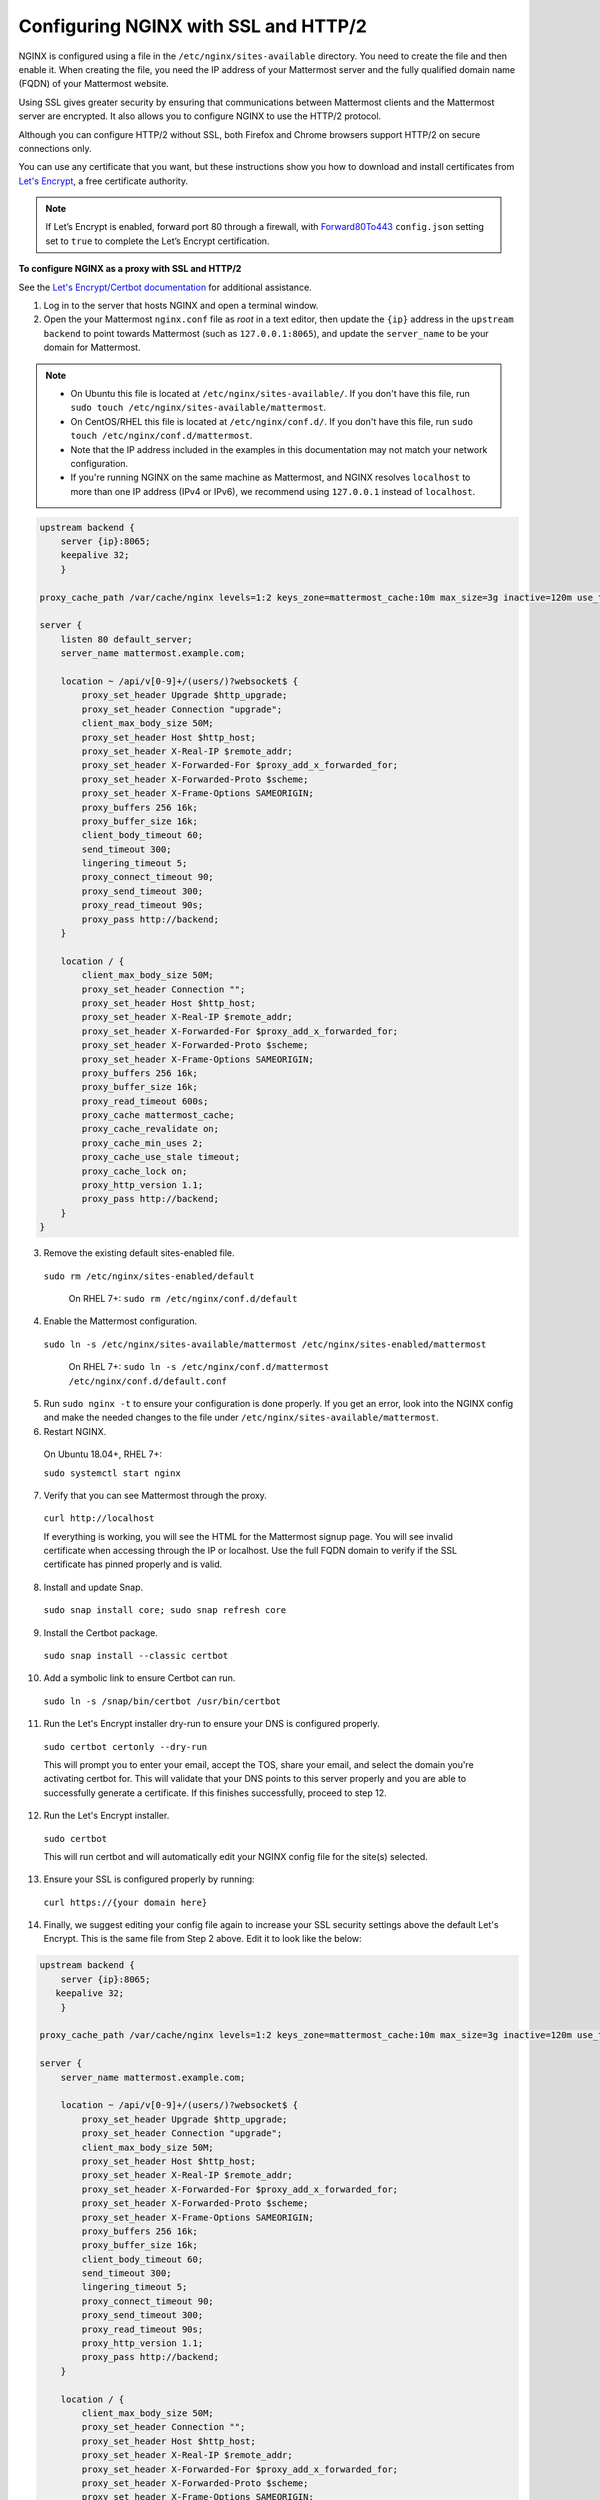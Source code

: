 .. _config-ssl-http2-nginx:

Configuring NGINX with SSL and HTTP/2
-------------------------------------

NGINX is configured using a file in the ``/etc/nginx/sites-available`` directory. You need to create the file and then enable it. When creating the file, you need the IP address of your Mattermost server and the fully qualified domain name (FQDN) of your Mattermost website.

Using SSL gives greater security by ensuring that communications between Mattermost clients and the Mattermost server are encrypted. It also allows you to configure NGINX to use the HTTP/2 protocol.

Although you can configure HTTP/2 without SSL, both Firefox and Chrome browsers support HTTP/2 on secure connections only.

You can use any certificate that you want, but these instructions show you how to download and install certificates from `Let's Encrypt <https://letsencrypt.org/>`__, a free certificate authority.

.. note::
   If Let’s Encrypt is enabled, forward port 80 through a firewall, with `Forward80To443 <https://docs.mattermost.com/configure/configuration-settings.html#forward-port-80-to-443>`__ ``config.json`` setting set to ``true`` to complete the Let’s Encrypt certification.

**To configure NGINX as a proxy with SSL and HTTP/2**

See the `Let's Encrypt/Certbot documentation <https://certbot.eff.org>`_ for additional assistance.

1. Log in to the server that hosts NGINX and open a terminal window.

2. Open the your Mattermost ``nginx.conf`` file as *root* in a text editor, then update the ``{ip}`` address in the ``upstream backend`` to point towards Mattermost (such as ``127.0.0.1:8065``), and update the ``server_name`` to be your domain for Mattermost.

.. note::
   
   - On Ubuntu this file is located at ``/etc/nginx/sites-available/``. If you don't have this file, run ``sudo touch /etc/nginx/sites-available/mattermost``.
   - On CentOS/RHEL this file is located at ``/etc/nginx/conf.d/``. If you don't have this file, run ``sudo touch /etc/nginx/conf.d/mattermost``.
   - Note that the IP address included in the examples in this documentation may not match your network configuration. 
   - If you're running NGINX on the same machine as Mattermost, and NGINX resolves ``localhost`` to more than one IP address (IPv4 or IPv6), we recommend using ``127.0.0.1`` instead of ``localhost``. 
   
.. code-block:: none

   upstream backend {
       server {ip}:8065;
       keepalive 32;
       }

   proxy_cache_path /var/cache/nginx levels=1:2 keys_zone=mattermost_cache:10m max_size=3g inactive=120m use_temp_path=off;

   server {
       listen 80 default_server;
       server_name mattermost.example.com;

       location ~ /api/v[0-9]+/(users/)?websocket$ {
           proxy_set_header Upgrade $http_upgrade;
           proxy_set_header Connection "upgrade";
           client_max_body_size 50M;
           proxy_set_header Host $http_host;
           proxy_set_header X-Real-IP $remote_addr;
           proxy_set_header X-Forwarded-For $proxy_add_x_forwarded_for;
           proxy_set_header X-Forwarded-Proto $scheme;
           proxy_set_header X-Frame-Options SAMEORIGIN;
           proxy_buffers 256 16k;
           proxy_buffer_size 16k;
           client_body_timeout 60;
           send_timeout 300;
           lingering_timeout 5;
           proxy_connect_timeout 90;
           proxy_send_timeout 300;
           proxy_read_timeout 90s;
           proxy_pass http://backend;
       }

       location / {
           client_max_body_size 50M;
           proxy_set_header Connection "";
           proxy_set_header Host $http_host;
           proxy_set_header X-Real-IP $remote_addr;
           proxy_set_header X-Forwarded-For $proxy_add_x_forwarded_for;
           proxy_set_header X-Forwarded-Proto $scheme;
           proxy_set_header X-Frame-Options SAMEORIGIN;
           proxy_buffers 256 16k;
           proxy_buffer_size 16k;
           proxy_read_timeout 600s;
           proxy_cache mattermost_cache;
           proxy_cache_revalidate on;
           proxy_cache_min_uses 2;
           proxy_cache_use_stale timeout;
           proxy_cache_lock on;
           proxy_http_version 1.1;
           proxy_pass http://backend;
       }
   }


3. Remove the existing default sites-enabled file.

  ``sudo rm /etc/nginx/sites-enabled/default``

   On RHEL 7+: ``sudo rm /etc/nginx/conf.d/default``

4. Enable the Mattermost configuration.

  ``sudo ln -s /etc/nginx/sites-available/mattermost /etc/nginx/sites-enabled/mattermost``

   On RHEL 7+: ``sudo ln -s /etc/nginx/conf.d/mattermost /etc/nginx/conf.d/default.conf``
   
5. Run ``sudo nginx -t`` to ensure your configuration is done properly. If you get an error, look into the NGINX config and make the needed changes to the file under ``/etc/nginx/sites-available/mattermost``.

6. Restart NGINX.

  On Ubuntu 18.04+, RHEL 7+:

  ``sudo systemctl start nginx``

7. Verify that you can see Mattermost through the proxy.

  ``curl http://localhost``

  If everything is working, you will see the HTML for the Mattermost signup page. You will see invalid certificate when accessing through the IP or localhost. Use the full FQDN domain to verify if the SSL certificate has pinned properly and is valid.

8. Install and update Snap.

  ``sudo snap install core; sudo snap refresh core``

9. Install the Certbot package.

  ``sudo snap install --classic certbot``

10. Add a symbolic link to ensure Certbot can run.

  ``sudo ln -s /snap/bin/certbot /usr/bin/certbot``

11. Run the Let's Encrypt installer dry-run to ensure your DNS is configured properly.

  ``sudo certbot certonly --dry-run``

  This will prompt you to enter your email, accept the TOS, share your email, and select the domain you're activating certbot for. This will validate that your DNS points to this server properly and you are able to successfully generate a certificate. If this finishes successfully, proceed to step 12.
  
12. Run the Let's Encrypt installer.

  ``sudo certbot``

  This will run certbot and will automatically edit your NGINX config file for the site(s) selected.
  
13. Ensure your SSL is configured properly by running:

   ``curl https://{your domain here}``

14. Finally, we suggest editing your config file again to increase your SSL security settings above the default Let's Encrypt. This is the same file from Step 2 above. Edit it to look like the below:

.. code-block:: none

   upstream backend {
       server {ip}:8065;
      keepalive 32;
       }

   proxy_cache_path /var/cache/nginx levels=1:2 keys_zone=mattermost_cache:10m max_size=3g inactive=120m use_temp_path=off;

   server {
       server_name mattermost.example.com;

       location ~ /api/v[0-9]+/(users/)?websocket$ {
           proxy_set_header Upgrade $http_upgrade;
           proxy_set_header Connection "upgrade";
           client_max_body_size 50M;
           proxy_set_header Host $http_host;
           proxy_set_header X-Real-IP $remote_addr;
           proxy_set_header X-Forwarded-For $proxy_add_x_forwarded_for;
           proxy_set_header X-Forwarded-Proto $scheme;
           proxy_set_header X-Frame-Options SAMEORIGIN;
           proxy_buffers 256 16k;
           proxy_buffer_size 16k;
           client_body_timeout 60;
           send_timeout 300;
           lingering_timeout 5;
           proxy_connect_timeout 90;
           proxy_send_timeout 300;
           proxy_read_timeout 90s;
           proxy_http_version 1.1;
           proxy_pass http://backend;
       }

       location / {
           client_max_body_size 50M;
           proxy_set_header Connection "";
           proxy_set_header Host $http_host;
           proxy_set_header X-Real-IP $remote_addr;
           proxy_set_header X-Forwarded-For $proxy_add_x_forwarded_for;
           proxy_set_header X-Forwarded-Proto $scheme;
           proxy_set_header X-Frame-Options SAMEORIGIN;
           proxy_buffers 256 16k;
           proxy_buffer_size 16k;
           proxy_read_timeout 600s;
           proxy_cache mattermost_cache;
           proxy_cache_revalidate on;
           proxy_cache_min_uses 2;
           proxy_cache_use_stale timeout;
           proxy_cache_lock on;
           proxy_http_version 1.1;
           proxy_pass http://backend;
       }

       listen 443 ssl http2; # managed by Certbot
       ssl_certificate /etc/letsencrypt/live/mattermost.example.com/fullchain.pem; # managed by Certbot
       ssl_certificate_key /etc/letsencrypt/live/mattermost.example.com/privkey.pem; # managed by Certbot
       # include /etc/letsencrypt/options-ssl-nginx.conf; # managed by Certbot
       ssl_dhparam /etc/letsencrypt/ssl-dhparams.pem; # managed by Certbot

       ssl_session_timeout 1d;

       # Enable TLS versions (TLSv1.3 is required upcoming HTTP/3 QUIC).
       ssl_protocols TLSv1.2 TLSv1.3;

       # Enable TLSv1.3's 0-RTT. Use $ssl_early_data when reverse proxying to
       # prevent replay attacks.
       #
       # @see: https://nginx.org/en/docs/http/ngx_http_ssl_module.html#ssl_early_data
       ssl_early_data on;

       ssl_ciphers ECDHE-ECDSA-AES256-GCM-SHA384:ECDHE-RSA-AES256-GCM-SHA384:ECDHE-ECDSA-CHACHA20-POLY1305:ECDHE-RSA-CHACHA20-POLY1305:ECDHE-ECDSA-AES256-SHA;
       ssl_prefer_server_ciphers on;
       ssl_session_cache shared:SSL:50m;
       # HSTS (ngx_http_headers_module is required) (15768000 seconds = six months)
       add_header Strict-Transport-Security max-age=15768000;
       # OCSP Stapling ---
       # fetch OCSP records from URL in ssl_certificate and cache them
       ssl_stapling on;
       ssl_stapling_verify on;
   }


   server {
       if ($host = mattermost.example.com) {
           return 301 https://$host$request_uri;
       } # managed by Certbot


       listen 80 default_server;
       server_name mattermost.example.com;
       return 404; # managed by Certbot

   }

1.  Check that your SSL certificate is set up correctly.

  * Test the SSL certificate by visiting a site such as https://www.ssllabs.com/ssltest/index.html.
  * If there’s an error about the missing chain or certificate path, there is likely an intermediate certificate missing that needs to be included.

NGINX Configuration FAQ
~~~~~~~~~~~~~~~~~~~~~~~

**Why are Websocket connections returning a 403 error?**

This is likely due to a failing cross-origin check. A check is applied for WebSocket code to see if the ``Origin`` header is the same as the host header. If it's not, a 403 error is returned. Open the file ``/etc/nginx/sites-available/mattermost`` as *root* in a text editor and make sure that the host header being set in the proxy is dynamic:

.. code-block:: none
  :emphasize-lines: 4

  location ~ /api/v[0-9]+/(users/)?websocket$ {
    proxy_pass            http://backend;
    (...)
    proxy_set_header      Host $host;
    proxy_set_header      X-Forwarded-For $remote_addr;
  }

Then in ``config.json`` set the ``AllowCorsFrom`` setting to match the domain being used by clients. You may need to add variations of the host name that clients may send. Your NGINX log will be helpful in diagnosing the problem.

.. code-block:: none
  :emphasize-lines: 2

  "EnableUserAccessTokens": false,
  "AllowCorsFrom": "domain.com domain.com:443 im.domain.com",
  "SessionLengthWebInDays": 30,

For other troubleshooting tips for WebSocket errors, see `potential solutions here <https://docs.mattermost.com/install/troubleshooting.html#please-check-connection-mattermost-unreachable-if-issue-persists-ask-administrator-to-check-websocket-port>`__.

**How do I setup an NGINX proxy with the Mattermost Docker installation?**

1. Find the name of the Mattermost network and connect it to the NGINX proxy.

.. code-block:: none

    docker network ls
    # Grep the name of your Mattermost network like "mymattermost_default".
    docker network connect mymattermost_default nginx-proxy

2. Restart the Mattermost Docker containers.

.. code-block:: none

    docker-compose stop app
    docker-compose start app

.. tip::

  You don't need to run the 'web' container, since NGINX proxy accepts incoming requests.

3. Update your ``docker-compose.yml`` file to include a new environment variable ``VIRTUAL_HOST`` and an ``expose`` directive.

.. code-block:: none

    environment:
      # set same as db credentials and dbname
      - MM_USERNAME=mmuser
      - MM_PASSWORD=mmuser-password
      - MM_DBNAME=mattermost
      - VIRTUAL_HOST=mymattermost.tld
    expose:
      - "80"
      - "443"

**Why does NGINX fail when installing Gitlab CE with Mattermost on Azure?**

You may need to update the Callback URLs for the Application entry of Mattermost inside your GitLab instance.

1. Log in to your GitLab instance as the admin.
2. Go to **Admin > Applications**.
3. Select **Edit** on GitLab-Mattermost.
4. Update the callback URLs to your new domain/URL.
5. Save the changes.
6. Update the external URL for GitLab and Mattermost in the ``/etc/gitlab/gitlab.rb`` configuration file.

**Why does Certbot fail the http-01 challenge?**

.. code-block:: none

      Requesting a certificate for yourdomain.com
      Performing the following challenges:
      http-01 challenge for yourdomain.com
      Waiting for verification...
      Challenge failed for domain yourdomain.com
      http-01 challenge for yourdomain.com
      Cleaning up challenges
      Some challenges have failed.
   
If you see the above errors this is typically because certbot was not able to access port 80. This can be due to a firewall or other DNS configuration. Ensure that your A/AAAA records are pointing to this server and your ``server_name`` within the NGINX config does not have a redirect.

.. note::
   If you're using Cloudflare you'll need to disable ``force traffic to https``.

**Certbot rate limiting**

If you're running certbot as stand-alone you'll see this error:

.. code-block:: none

      Error: Could not issue a Let's Encrypt SSL/TLS certificate for example.com.
      One of the Let's Encrypt rate limits has been exceeded for example.com.
      See the related Knowledge Base article for details.
      Details
      Invalid response from https://acme-v02.api.letsencrypt.org/acme/new-order.
      Details:
      Type: urn:ietf:params:acme:error:rateLimited
      Status: 429
      Detail: Error creating new order :: too many failed authorizations recently: see https://letsencrypt.org/docs/rate-limits/

If you're running Let's Encrypt within Mattermost you'll see this error:

.. code-block:: none

      {"level":"error","ts":1609092001.752515,"caller":"http/server.go:3088","msg":"http: TLS handshake error from ip:port: 429 urn:ietf:params:acme:error:rateLimited: Error creating new order :: too many failed authorizations recently: see https://letsencrypt.org/docs/rate-limits/","source":"httpserver"}

This means that you've attempted to generate a cert too many times. You can find more information `here <https://letsencrypt.org/docs/rate-limits>`_.
